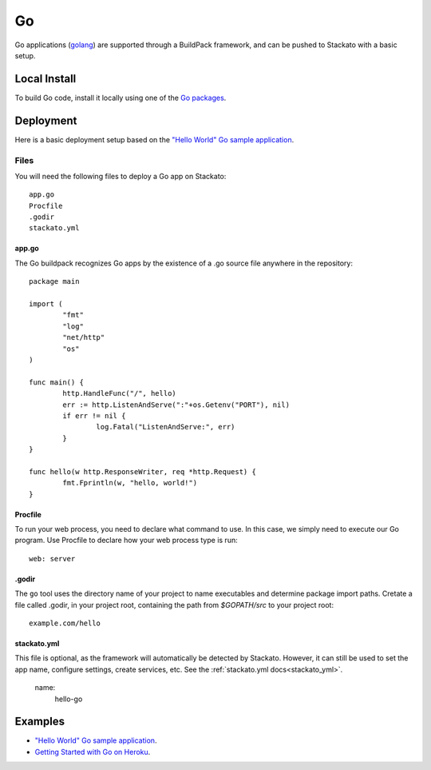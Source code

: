 .. _go-index:
.. index:: Go
.. highlight:: go

Go
==

Go applications (`golang <http://golang.org/>`_) are supported through a BuildPack framework, and can be pushed to Stackato with a
basic setup.

Local Install
-------------

To build Go code, install it locally using one of the `Go packages <http://code.google.com/p/go/downloads/list>`_.


Deployment
----------

Here is a basic deployment setup based on the `"Hello World" Go sample application <https://github.com/Stackato-Apps/go-hello-buildpack>`_.

Files
^^^^^

You will need the following files to deploy a Go app on Stackato::

	app.go
	Procfile
	.godir
	stackato.yml
	
app.go
~~~~~~

The Go buildpack recognizes Go apps by the existence of a .go source file anywhere in the repository::

	package main
	
	import (
		"fmt"
		"log"
		"net/http"
		"os"
	)
	
	func main() {
		http.HandleFunc("/", hello)
		err := http.ListenAndServe(":"+os.Getenv("PORT"), nil)
		if err != nil {
			log.Fatal("ListenAndServe:", err)
		}
	}
	
	func hello(w http.ResponseWriter, req *http.Request) {
		fmt.Fprintln(w, "hello, world!")
	}

Procfile
~~~~~~~~

To run your web process, you need to declare what command to use. In this case, we simply need to 
execute our Go program. Use Procfile to declare how your web process type is run::

	web: server

.godir
~~~~~~

The ``go`` tool uses the directory name of your project to name executables and determine package 
import paths.  Cretate a file called .godir, in your project root, containing the path from 
*$GOPATH/src* to your project root::
	
	example.com/hello
	

stackato.yml
~~~~~~~~~~~~

This file is optional, as the framework will automatically be detected by Stackato.  However, it
can still be used to set the app name, configure settings, create services, etc.  
See the :ref:`stackato.yml docs<stackato_yml>`.

	name:
		hello-go

Examples
--------

* `"Hello World" Go sample application
  <https://github.com/Stackato-Apps/go-hello-buildpack>`_.
* `Getting Started with Go on Heroku
  <http://mmcgrana.github.com/2012/09/getting-started-with-go-on-heroku.html>`_.

